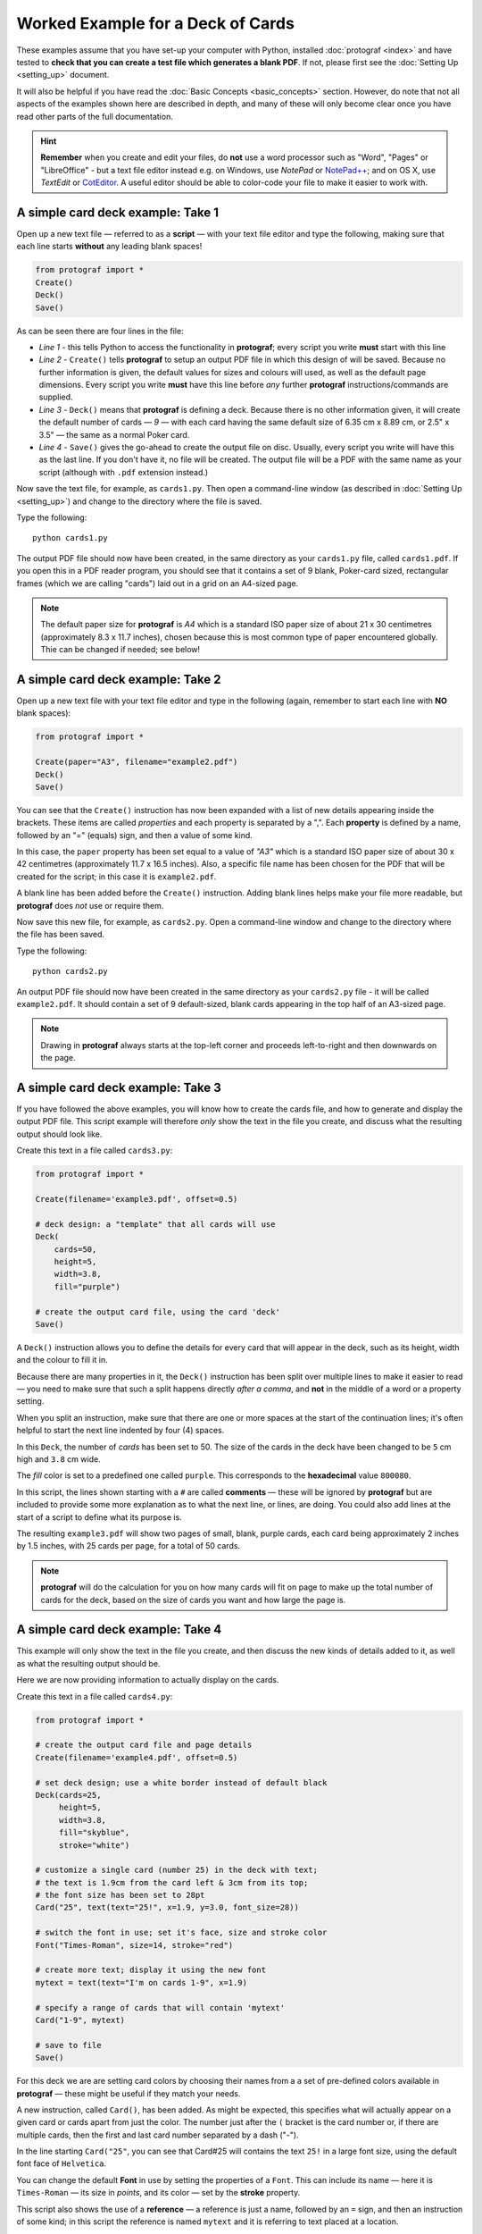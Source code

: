 ==================================
Worked Example for a Deck of Cards
==================================

.. |dash| unicode:: U+2014 .. EM DASH SIGN

These examples assume that you have set-up your computer with Python,
installed :doc:`protograf <index>` and have tested to **check that you
can create a test file which generates a blank PDF**.
If not, please first see the :doc:`Setting Up <setting_up>` document.

It will also be helpful if you have read the
:doc:`Basic Concepts <basic_concepts>` section.  However, do note that
not all aspects of the examples shown here are described in depth, and
many of these will only become clear once you have read other parts of
the full documentation.

.. HINT::

   **Remember** when you create and edit your files, do **not** use a
   word processor such as "Word", "Pages" or "LibreOffice" - but a text
   file editor instead e.g. on Windows, use *NotePad* or
   `NotePad++ <https://notepad-plus-plus.org/>`_; and on OS X, use
   *TextEdit* or `CotEditor <https://coteditor.com/>`_.  A useful editor
   should be able to color-code your file to make it easier to work with.

A simple card deck example: Take 1
----------------------------------

Open up a new text file |dash| referred to as a **script** |dash|
with your text file editor and type the following, making sure that
each line starts **without** any leading blank spaces!

.. code:: python

   from protograf import *
   Create()
   Deck()
   Save()

As can be seen there are four lines in the file:

-  *Line 1* - this tells Python to access the functionality in
   **protograf**; every script you write **must** start with this line
-  *Line 2* - ``Create()`` tells **protograf** to setup an output PDF
   file in which this design of will be saved. Because no further
   information is given, the default values for sizes and colours will
   used, as well as the default page dimensions.
   Every script you write **must** have this line before *any* further
   **protograf** instructions/commands are supplied.
-  *Line 3* - ``Deck()`` means that **protograf** is defining a deck.
   Because there is no other information given, it will create the default
   number of cards |dash| *9* |dash| with each card having the same default
   size of 6.35 cm x 8.89 cm, or 2.5" x 3.5" |dash| the same as a normal
   Poker card.
-  *Line 4* - ``Save()`` gives the go-ahead to create the output file on
   disc. Usually, every script you write will have this as the last
   line.  If you don't have it, no file will be created.  The output file
   will be a PDF with the same name as your script (although with ``.pdf``
   extension instead.)

Now save the text file, for example, as ``cards1.py``. Then open a
command-line window (as described in :doc:`Setting Up <setting_up>`)
and change to the directory where the file is saved.

Type the following::

   python cards1.py

The output PDF file should now have been created, in the same directory
as your ``cards1.py`` file, called ``cards1.pdf``. If you open this in a
PDF reader program, you should see that it contains a set of 9 blank,
Poker-card sized, rectangular frames (which we are calling "cards")
laid out in a grid on an A4-sized page.

.. NOTE::

    The default paper size for **protograf** is *A4* which is a standard
    ISO paper size of about 21 x 30 centimetres (approximately 8.3 x 11.7
    inches), chosen because this is most common type of paper encountered
    globally. Thie can be changed if needed; see below!


A simple card deck example: Take 2
----------------------------------

Open up a new text file with your text file editor and type in the
following (again, remember to start each line with **NO** blank
spaces):

.. code:: python

   from protograf import *

   Create(paper="A3", filename="example2.pdf")
   Deck()
   Save()

You can see that the ``Create()`` instruction has now been expanded with
a list of new details appearing inside the brackets. These items are
called *properties* and each property is separated by a ",". Each
**property** is defined by a name, followed by an "=" (equals) sign, and
then a value of some kind.

In this case, the ``paper`` property has been set equal to a value of
*"A3"* which is a standard ISO paper size of about 30 x 42 centimetres
(approximately 11.7 x 16.5 inches).  Also, a specific file name has been
chosen for the PDF that will be created for the script; in this case
it is ``example2.pdf``.

A blank line has been added before the ``Create()`` instruction. Adding
blank lines helps make your file more readable, but **protograf** does
*not* use or require them.

Now save this new file, for example, as ``cards2.py``. Open a
command-line window and change to the directory where the file has been
saved.

Type the following::

   python cards2.py

An output PDF file should now have been created in the same directory as
your ``cards2.py`` file - it will be called ``example2.pdf``. It should
contain a set of 9 default-sized, blank cards appearing in the top half of
an A3-sized page.

.. NOTE::

    Drawing in **protograf** always starts at the top-left
    corner and proceeds left-to-right and then downwards on the page.

A simple card deck example: Take 3
----------------------------------

If you have followed the above examples, you will know how to create the
cards file, and how to generate and display the output PDF file. This
script example will therefore *only* show the text in the file you create,
and discuss what the resulting output should look like.

Create this text in a file called ``cards3.py``:

.. code:: python

   from protograf import *

   Create(filename='example3.pdf', offset=0.5)

   # deck design: a "template" that all cards will use
   Deck(
       cards=50,
       height=5,
       width=3.8,
       fill="purple")

   # create the output card file, using the card 'deck'
   Save()

A ``Deck()`` instruction allows you to define the details for every card
that will appear in the deck, such as its height, width and the colour
to fill it in.

Because there are many properties in it, the ``Deck()`` instruction has
been split over multiple lines to make it easier to read |dash| you need
to make sure that such a split happens directly *after a comma*, and
**not** in the middle of a word or a property setting.

When you split an instruction, make sure that there are one or more
spaces at the start of the continuation lines; it's often helpful to
start the next line indented by four (4) spaces.

In this ``Deck``, the number of *cards* has been set to 50. The size of
the cards in the deck have been changed to be ``5`` cm high and ``3.8`` cm
wide.

The *fill* color is set to a predefined one called ``purple``. This
corresponds to the  **hexadecimal** value ``800080``.

In this script, the lines shown starting with a ``#`` are called
**comments** |dash| these will be ignored by **protograf** but are included
to provide some more explanation as to what the next line, or lines, are
doing. You could also add lines at the start of a script to define
what its purpose is.

The resulting ``example3.pdf`` will show two pages of small, blank,
purple cards, each card being approximately 2 inches by 1.5 inches,
with 25 cards per page, for a total of 50 cards.

.. NOTE::

   **protograf** will do the calculation for you on how
   many cards will fit on page to make up the total number of cards
   for the deck, based on the size of cards you want and how large
   the page is.

A simple card deck example: Take 4
----------------------------------

This example will only show the text in the file you create, and then
discuss the new kinds of details added to it, as well as what the
resulting output should be.

Here we are now providing information to actually display on the cards.

Create this text in a file called ``cards4.py``:

.. code:: python

   from protograf import *

   # create the output card file and page details
   Create(filename='example4.pdf', offset=0.5)

   # set deck design; use a white border instead of default black
   Deck(cards=25,
        height=5,
        width=3.8,
        fill="skyblue",
        stroke="white")

   # customize a single card (number 25) in the deck with text;
   # the text is 1.9cm from the card left & 3cm from its top;
   # the font size has been set to 28pt
   Card("25", text(text="25!", x=1.9, y=3.0, font_size=28))

   # switch the font in use; set it's face, size and stroke color
   Font("Times-Roman", size=14, stroke="red")

   # create more text; display it using the new font
   mytext = text(text="I'm on cards 1-9", x=1.9)

   # specify a range of cards that will contain 'mytext'
   Card("1-9", mytext)

   # save to file
   Save()

For this deck we are are setting card colors by choosing their names
from a a set of pre-defined colors available in **protograf** |dash|
these might be useful if they match your needs.

A new instruction, called ``Card()``, has been added. As might be
expected, this specifies what will actually appear on a given card or
cards apart from just the color. The number just after the ``(`` bracket
is the card number or, if there are multiple cards, then the first and
last card number separated by a dash ("-").

In the line starting ``Card("25"``, you can see that Card#25 will
contains the text ``25!`` in a large font size, using the default
font face of ``Helvetica``.

You can change the default **Font** in use by setting the properties of a
``Font``. This can include its name |dash| here it is ``Times-Roman`` |dash|
its size in *points*, and its color |dash| set by the **stroke** property.

This script also shows the use of a **reference** |dash| a reference is
just a name, followed by an ``=`` sign, and then an instruction of some kind;
in this script the reference is named ``mytext`` and it is referring to
text placed at a location.

You can also see that the ``mytext`` reference is used further on when
specifying the design for cards numbered ``1`` to ``9`` (``Card("1-9"``).

The resulting ``example4.pdf`` file will show a page of small,
white-bordered, light-blue cards - with the same text appearing on cards
one to nine, but with different text on the last card (number ``25``).

Continuing on …
---------------

If you are interested in carrying on with design of card decks, then the
section on :doc:`Card Decks <card_decks>` will be helpful for you.
Please bear in mind that that section assumes you are familiar with **all**
the :doc:`basic concepts <basic_concepts>` and program usage described in
earlier sections.

There are also card-related examples in the
:doc:`Available Examples <examples/index>` section.

